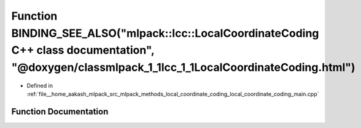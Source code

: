 .. _exhale_function_local__coordinate__coding__main_8cpp_1a37a9cf2296d1cee073958f6aa6524bbf:

Function BINDING_SEE_ALSO("mlpack::lcc::LocalCoordinateCoding C++ class documentation", "@doxygen/classmlpack_1_1lcc_1_1LocalCoordinateCoding.html")
====================================================================================================================================================

- Defined in :ref:`file__home_aakash_mlpack_src_mlpack_methods_local_coordinate_coding_local_coordinate_coding_main.cpp`


Function Documentation
----------------------


.. doxygenfunction:: BINDING_SEE_ALSO("mlpack::lcc::LocalCoordinateCoding C++ class documentation", "@doxygen/classmlpack_1_1lcc_1_1LocalCoordinateCoding.html")
